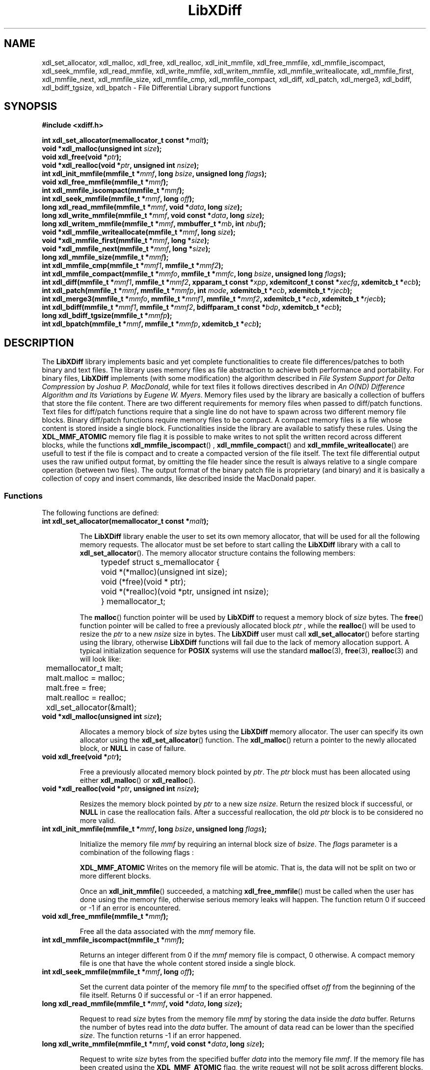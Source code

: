 .\"
.\"  LibXDiff by Davide Libenzi ( File Differential Library )
.\"  Copyright (C) 2003  Davide Libenzi
.\"
.\"  This library is free software; you can redistribute it and/or
.\"  modify it under the terms of the GNU Lesser General Public
.\"  License as published by the Free Software Foundation; either
.\"  version 2.1 of the License, or (at your option) any later version.
.\"
.\"  This library is distributed in the hope that it will be useful,
.\"  but WITHOUT ANY WARRANTY; without even the implied warranty of
.\"  MERCHANTABILITY or FITNESS FOR A PARTICULAR PURPOSE.  See the GNU
.\"  Lesser General Public License for more details.
.\"
.\"  You should have received a copy of the GNU General Public License
.\"  along with this program; if not, write to the Free Software
.\"  Foundation, Inc., 59 Temple Place, Suite 330, Boston, MA  02111-1307  USA
.\"
.\"  Davide Libenzi <davidel@xmailserver.org>
.\"
.na
.TH LibXDiff 3 "0.7" "GNU" "File Differential Library"
.SH NAME

xdl_set_allocator, xdl_malloc, xdl_free, xdl_realloc, xdl_init_mmfile, xdl_free_mmfile,
xdl_mmfile_iscompact, xdl_seek_mmfile, xdl_read_mmfile, xdl_write_mmfile, xdl_writem_mmfile,
xdl_mmfile_writeallocate, xdl_mmfile_first, xdl_mmfile_next, xdl_mmfile_size, xdl_mmfile_cmp,
xdl_mmfile_compact, xdl_diff, xdl_patch, xdl_merge3, xdl_bdiff, xdl_bdiff_tgsize, xdl_bpatch \- File Differential Library support functions

.SH SYNOPSIS
.nf
.B #include <xdiff.h>
.sp
.BI "int xdl_set_allocator(memallocator_t const *" malt ");"
.nl
.BI "void *xdl_malloc(unsigned int " size ");"
.nl
.BI "void xdl_free(void *" ptr ");"
.nl
.BI "void *xdl_realloc(void *" ptr ", unsigned int " nsize ");"
.nl
.BI "int xdl_init_mmfile(mmfile_t *" mmf ", long " bsize ", unsigned long " flags ");"
.nl
.BI "void xdl_free_mmfile(mmfile_t *" mmf ");"
.nl
.BI "int xdl_mmfile_iscompact(mmfile_t *" mmf ");"
.nl
.BI "int xdl_seek_mmfile(mmfile_t *" mmf ", long " off ");"
.nl
.BI "long xdl_read_mmfile(mmfile_t *" mmf ", void *" data ", long " size ");"
.nl
.BI "long xdl_write_mmfile(mmfile_t *" mmf ", void const *" data ", long " size ");"
.nl
.BI "long xdl_writem_mmfile(mmfile_t *" mmf ", mmbuffer_t *" mb ", int " nbuf ");"
.nl
.BI "void *xdl_mmfile_writeallocate(mmfile_t *" mmf ", long " size ");"
.nl
.BI "void *xdl_mmfile_first(mmfile_t *" mmf ", long *" size ");"
.nl
.BI "void *xdl_mmfile_next(mmfile_t *" mmf ", long *" size ");"
.nl
.BI "long xdl_mmfile_size(mmfile_t *" mmf ");"
.nl
.BI "int xdl_mmfile_cmp(mmfile_t *" mmf1 ", mmfile_t *" mmf2 ");"
.nl
.BI "int xdl_mmfile_compact(mmfile_t *" mmfo ", mmfile_t *" mmfc ", long " bsize ", unsigned long " flags ");"
.nl
.BI "int xdl_diff(mmfile_t *" mmf1 ", mmfile_t *" mmf2 ", xpparam_t const *" xpp ", xdemitconf_t const *" xecfg ", xdemitcb_t *" ecb ");"
.nl
.BI "int xdl_patch(mmfile_t *" mmf ", mmfile_t *" mmfp ", int " mode ", xdemitcb_t *" ecb ", xdemitcb_t *" rjecb ");"
.nl
.BI "int xdl_merge3(mmfile_t *" mmfo ", mmfile_t *" mmf1 ", mmfile_t *" mmf2 ", xdemitcb_t *" ecb ", xdemitcb_t *" rjecb ");"
.nl
.BI "int xdl_bdiff(mmfile_t *" mmf1 ", mmfile_t *" mmf2 ", bdiffparam_t const *" bdp ", xdemitcb_t *" ecb ");"
.nl
.BI "long xdl_bdiff_tgsize(mmfile_t *" mmfp ");"
.nl
.BI "int xdl_bpatch(mmfile_t *" mmf ", mmfile_t *" mmfp ", xdemitcb_t *" ecb ");"

.SH DESCRIPTION
The
.B LibXDiff
library implements basic and yet complete functionalities to create
file differences/patches to both binary and text files. The library
uses memory files as file abstraction to achieve both performance and
portability. For binary files,
.B LibXDiff
implements (with some modification) the algorithm described in
.IR "File System Support for Delta Compression" " by " "Joshua P. MacDonald" ,
while for text files it follows directives described in
.IR "An O(ND) Difference Algorithm and Its Variations" " by " "Eugene W. Myers" .
Memory files used by the library are basically a collection of buffers
that store the file content. There are two different requirements for memory
files when passed to diff/patch functions. Text files for diff/patch functions
require that a single line do not have to spawn across two different memory
file blocks. Binary diff/patch functions require memory files to be compact.
A compact memory files is a file whose content is stored inside a single block.
Functionalities inside the library are available to satisfy these rules.
Using the
.B XDL_MMF_ATOMIC
memory file flag it is possible to make writes to not split the written
record across different blocks, while the functions
.BR xdl_mmfile_iscompact ()
,
.BR xdl_mmfile_compact ()
and
.BR xdl_mmfile_writeallocate ()
are usefull to test if the file is compact and to create a compacted version
of the file itself. The text file differential output uses the raw unified output
format, by omitting the file header since the result is always relative to
a single compare operation (between two files). The output format of the binary
patch file is proprietary (and binary) and it is basically a collection of
copy and insert commands, like described inside the MacDonald paper.


.SS Functions
The following functions are defined:
.TP
.BI "int xdl_set_allocator(memallocator_t const *" malt ");"

The
.B LibXDiff
library enable the user to set its own memory allocator, that will be used
for all the following memory requests. The allocator must be set before
to start calling the
.B LibXDiff
library with a call to
.BR xdl_set_allocator ().
The memory allocator structure contains the following members:
.nf

	typedef struct s_memallocator {
		void *(*malloc)(unsigned int size);
		void (*free)(void * ptr);
		void *(*realloc)(void *ptr, unsigned int nsize);
	} memallocator_t;

.fi
The
.BR malloc ()
function pointer will be used by
.B LibXDiff
to request a memory block of
.I size
bytes. The
.BR free ()
function pointer will be called to free a previously allocated block
.I ptr
, while the
.BR realloc ()
will be used to resize the
.I ptr
to a new
.I nsize
size in bytes. The
.B LibXDiff
user must call
.BR xdl_set_allocator ()
before starting using the library, otherwise
.B LibXDiff
functions will fail due to the lack of memory allocation support.
A typical initialization sequence for
.B POSIX
systems will use the standard
.BR malloc (3),
.BR free (3),
.BR realloc (3)
and will look like:
.nf

	memallocator_t malt;

	malt.malloc = malloc;
	malt.free = free;
	malt.realloc = realloc;
	xdl_set_allocator(&malt);

.fi

.TP
.BI "void *xdl_malloc(unsigned int " size ");"

Allocates a memory block of
.I size
bytes using the
.B LibXDiff
memory allocator. The user can specify its own allocator using the
.BR xdl_set_allocator ()
function. The
.BR xdl_malloc ()
return a pointer to the newly allocated block, or
.B NULL
in case of failure.

.TP
.BI "void xdl_free(void *" ptr ");"

Free a previously allocated memory block pointed by
.IR ptr .
The
.I ptr
block must has been allocated using either
.BR xdl_malloc ()
or
.BR xdl_realloc ().

.TP
.BI "void *xdl_realloc(void *" ptr ", unsigned int " nsize ");"

Resizes the memory block pointed by
.I ptr
to a new size
.IR nsize .
Return the resized block if successful, or
.B NULL
in case the reallocation fails. After a successful reallocation, the old
.I ptr
block is to be considered no more valid.

.TP
.BI "int xdl_init_mmfile(mmfile_t *" mmf ", long " bsize ", unsigned long " flags ");"

Initialize the memory file
.I mmf
by requiring an internal block size of
.IR bsize .
The
.I flags
parameter is a combination of the following flags :
.br
.IP
.B XDL_MMF_ATOMIC
Writes on the memory file will be atomic. That is, the data will not be split
on two or more different blocks.

Once an
.BR xdl_init_mmfile ()
succeeded, a matching
.BR xdl_free_mmfile ()
must be called when the user has done using the memory file, otherwise serious
memory leaks will happen.
The function return 0 if succeed or -1 if an error is encountered.

.TP
.BI "void xdl_free_mmfile(mmfile_t *" mmf ");"

Free all the data associated with the
.I mmf
memory file.

.TP
.BI "int xdl_mmfile_iscompact(mmfile_t *" mmf ");"

Returns an integer different from 0 if the
.I mmf
memory file is compact, 0 otherwise. A compact memory file is one that have
the whole content stored inside a single block.

.TP
.BI "int xdl_seek_mmfile(mmfile_t *" mmf ", long " off ");"

Set the current data pointer of the memory file
.I mmf
to the specified offset
.I off
from the beginning of the file itself. Returns 0 if successful or -1 if an error
happened.

.TP
.BI "long xdl_read_mmfile(mmfile_t *" mmf ", void *" data ", long " size ");"

Request to read
.I size
bytes from the memory file
.I mmf
by storing the data inside the
.I data
buffer. Returns the number of bytes read into the
.I data
buffer. The amount of data read can be lower than the specified
.IR size .
The function returns -1 if an error happened.

.TP
.BI "long xdl_write_mmfile(mmfile_t *" mmf ", void const *" data ", long " size ");"

Request to write
.I size
bytes from the specified buffer
.I data
into the memory file
.IR mmf .
If the memory file has been created using the
.B XDL_MMF_ATOMIC
flag, the write request will not be split across different blocks.
Note that all write operations done on memory files do append data at the end
the file, and writes in the middle of it are allowed. This is because the library
memory file abstraction does not need this functionality to be available.
The function returns the number of bytes written or a number lower than
.I size
if an error happened.

.TP
.BI "long xdl_writem_mmfile(mmfile_t *" mmf ", mmbuffer_t *" mb ", int " nbuf ");"

Request to sequentially write
.I nbuf
memory buffers passed inside the array
.I mb
into the memory file
.IR mmf .
The memory buffer structure is defined as :
.nf

	typedef struct s_mmbuffer {
		char *ptr;
		long size;
	} mmbuffer_t;

.fi
The
.I ptr
field is a pointer to the user data, whose size is specified inside the
.I size
structure field. The function returns the total number of bytes written
or a lower number if an error happened.

.TP
.BI "void *xdl_mmfile_writeallocate(mmfile_t *" mmf ", long " size ");"

The function request to allocate a write buffer of
.I size
bytes in the
.I mmf
memory file and returns the pointer to the allocated buffer. The user will
have the responsibility to store
.I size
bytes (no more, no less) inside the memory region pointed to by the returned pointer.
The files size will grow of
.I size
bytes as a consequence of this operation. The function will return
.B NULL
if an error happened.

.TP
.BI "void *xdl_mmfile_first(mmfile_t *" mmf ", long *" size ");"

The function is used to return the first block of the
.I mmf
memory file block chain. The
.I size
parameter will receive the size of the block, while the function will return
the pointer the the first byte of the block itself. The function returns
.B NULL
if the file is empty.

.TP
.BI "void *xdl_mmfile_next(mmfile_t *" mmf ", long *" size ");"

The function is used to return the next block of the
.I mmf
memory file block chain. The
.I size
parameter will receive the size of the block, while the function will return
the pointer the the first byte of the block itself. The function returns
.B NULL
if the current block is the last one of the chain.

.TP
.BI "long xdl_mmfile_size(mmfile_t *" mmf ");"

The function returns the size of the specified memory file
.IR mmf .

.TP
.BI "int xdl_mmfile_cmp(mmfile_t *" mmf1 ", mmfile_t *" mmf2 ");"

Request to compare two memory files
.IR mmf1 " and " mmf2
and returns 0 if files are identical, or a value different from 0 if
files are different.

.TP
.BI "int xdl_mmfile_compact(mmfile_t *" mmfo ", mmfile_t *" mmfc ", long " bsize ", unsigned long " flags ");"

Request to create a compact version of the memory file
.I mmfo
into the (uninitialized) memory file
.IR mmfc .
The
.I bsize
parameter specify the requested block size and
.I flags
specify flags to be used to create the new
.I mmfc
memory file (see
.BR xdl_init_mmfile ()
). The function returns 0 if succedded or -1 if an error happened.

.TP
.BI "int xdl_diff(mmfile_t *" mmf1 ", mmfile_t *" mmf2 ", xpparam_t const *" xpp ", xdemitconf_t const *" xecfg ", xdemitcb_t *" ecb ");"

Request to create the difference between the two text memory files
.IR mmf1 " and " mmf2 .
The
.I mmf1
memory files is considered the "old" file while
.I mmf2
is considered the "new" file. So the function will create a patch file
that once applied to
.I mmf1
will give
.I mmf2
as result. Files
.IR mmf1 " and " mmf2
must be atomic from a line point of view (or, as an extreme, compact), that
means that a single test line cannot spread among different memory file blocks.
The
.I xpp
parameter is a pointer to a structure :
.nf

	typedef struct s_xpparam {
		unsigned long flags;
	} xpparam_t;

.fi
that is used to specify parameters to be used by the file differential algorithm.
The
.I flags
field is a combination of the following flags :

.IP
.B XDF_NEED_MINIMAL
Requires the minimal edit script to be found by the algorithm (may be slow).

The
.I xecfg
parameter point to a structure :
.nf

	typedef struct s_xdemitconf {
		long ctxlen;
	} xdemitconf_t;

.fi
that is used to configure the algorithm responsible of the creation the the
differential file from an edit script. The
.I ctxlen
field is used to specify the amount of context to be emitted inside the
differential file (the value 3 is suggested for normal operations).
The parameter
.I ecb
is a pointer to a structure :
.nf

	typedef struct s_xdemitcb {
		void *priv;
		int (*outf)(void *, mmbuffer_t *, int);
	} xdemitcb_t;

.fi
that is used by the differential file creation algorithm to emit the created
data. The
.I priv
field is an opaque pointer to a user specified data, while the
.I outf
field point to a callback function that is called internally to emit algorithm
generated data rappresenting the differential file. The first parameter of the
callback is the same
.I priv
field specified inside the
.B xdemitcb_t
structure. The second parameter point to an array of
.B mmbuffer_t
(see above for a definition of the structure) whose element count is specified
inside the last parameter of the callback itself. The callback will always be
called with entire records (lines) and never a record (line) will be emitted
using two different callback calls. This is important because if the called will
use another memory file to store the result, by creating the target memory file with
.B XDL_MMF_ATOMIC
will guarantee the "atomicity" of the memory file itself.
The function returns 0 if succeeded or -1 if an error occurred.

.TP
.BI "int xdl_patch(mmfile_t *" mmf ", mmfile_t *" mmfp ", int " mode ", xdemitcb_t *" ecb ", xdemitcb_t *" rjecb ");"

Request to patch the memory file
.I mmf
using the patch file stored in
.IR mmfp .
The
.I mmf
memory file
.B is not
changed during the operation and can be considered as read only.
The
.I mode
parameter can be one of the following values :

.IP
.B XDL_PATCH_NORMAL
Perform standard patching like if the patch memory file
.I mmfp
has been created using
.I mmf
as "old" file.
.IP
.B XDL_PATCH_REVERSE
Apply the reverse patch. That means that the
.I mmf
memory file has to be considered as if it was specified as "new" file during
the differential operation (
.BR xdl_diff ()
). The result of the operation will then be the file content that was used
as "old" file during the differential operation.

The
.I ecb
will be used by the patch algorithm to create the result file while the
.I rjecb
will be used to emit all differential chunks that cannot be applied.
Like explained above, callbacks are always called with entire records to guarantee
atomicity of the resulting output.
The function returns 0 if succeeded without performing any fuzzy hunk detection,
a positive value if it secceeded with fuzzy hunk detection or -1 if an error occurred
during the patch operation.

.TP
.BI "int xdl_merge3(mmfile_t *" mmfo ", mmfile_t *" mmf1 ", mmfile_t *" mmf2 ", xdemitcb_t *" ecb ", xdemitcb_t *" rjecb ");"

Merges three files together. The
.I mmfo
file is the original one, while
.IR mmf1 " and " mmf2
are two modified versions of
.IR mmfo .
The function works by creating a differential between
.IR mmfo " and " mmf2
and by applying the resulting patch to
.IR mmf1 .
Because of this sequence,
.I mmf1
changes will be privileged against the ones of
.IR mmf2 .
The
.I ecb
will be used by the patch algorithm to create the result file while the
.I rjecb
will be used to emit all differential chunks that cannot be applied.
Like explained above, callbacks are always called with entire records to guarantee
atomicity of the resulting output.
The function returns 0 if succeeded or -1 if an error occurred during the patch operation.

.TP
.BI "int xdl_bdiff(mmfile_t *" mmf1 ", mmfile_t *" mmf2 ", bdiffparam_t const *" bdp ", xdemitcb_t *" ecb ");"

Request to create the difference between the two text memory files
.IR mmf1 " and " mmf2 .
The
.I mmf1
memory files is considered the "old" file while
.I mmf2
is considered the "new" file. So the function will create a patch file
that once applied to
.I mmf1
will give
.I mmf2
as result. Files
.IR mmf1 " and " mmf2
must be compact to make it easy and faster to perform the difference operation.
Functions are available to check for compactness (
.BR xdl_mmfile_iscompact ()
) and to make compact a non-compact file (
.BR xdl_mmfile_compact ()
). An example of how to create a compact memory file (described inside the test
subdirectory) is :
.nf

	int xdlt_load_mmfile(char const *fname, mmfile_t *mf, int binmode) {
		char cc;
		int fd;
		long size, bsize;
		char *blk;

		if (xdl_init_mmfile(mf, XDLT_STD_BLKSIZE, XDL_MMF_ATOMIC) < 0)
			return -1;
		if ((fd = open(fname, O_RDONLY)) == -1) {
			perror(fname);
			xdl_free_mmfile(mf);
			return -1;
		}
		if ((size = bsize = lseek(fd, 0, SEEK_END)) > 0 && !binmode) {
			if (lseek(fd, -1, SEEK_END) != (off_t) -1 &&
			    read(fd, &cc, 1) && cc != '\\n')
				bsize++;
		}
		lseek(fd, 0, SEEK_SET);
		if (!(blk = (char *) xdl_mmfile_writeallocate(mf, bsize))) {
			xdl_free_mmfile(mf);
			close(fd);
			return -1;
		}
		if (read(fd, blk, (size_t) size) != (size_t) size) {
			perror(fname);
			xdl_free_mmfile(mf);
			close(fd);
			return -1;
		}
		close(fd);
		if (bsize > size)
			blk[size] = '\\n';
		return 0;
	}

.fi
The
.I bdp
parameter points to a structure :
.nf

	typedef struct s_bdiffparam {
		long bsize;
	} bdiffparam_t;

.fi
that is used to pass information to the binary file differential algorithm.
The
.I bsize
parameter specify the size of the block that will be used to decompose
.I mmf1
during the block classification phase of the algorithm (see MacDonald paper).
Suggested values go from 16 to 64, with a preferred power of two characteristic.
The
.I ecb
parameter is used to pass the emission callback to the algorithm responsible
of the output file creation.
The function returns 0 if succeede or -1 if an error is occurred.

.TP
.BI "long xdl_bdiff_tgsize(mmfile_t *" mmfp ");"

Given a binary memory file patch, it returns the size that the result file
will have once the patch is applied to the target file. It can be used to
pre-allocate (or write-allocate) a memory block to store the patch result
so that a compact file will be available at the end of the operation. The
function returns the requested size, or -1 if an error occurred during the operation.

.TP
.BI "int xdl_bpatch(mmfile_t *" mmf ", mmfile_t *" mmfp ", xdemitcb_t *" ecb ");"

Request to patch the binary memory file
.I mmf
using the binary patch file stored in
.IR mmfp .
The
.I mmf
memory file
.B is not
changed during the operation and can be considered as read only. The binary
patch algorithm has no notion of context, so the patch operation cannot be
partial (either success or failure). The
.I ecb
parameter contain the callabck (see above for description) used by the binary
patch algorithm to emit the result file. The function returns 0 if succeeded
or -1 if an error occurred during the patch operation.

.SH SEE ALSO
Two papers drove the content of this library and these are :
.br
.IP o
.IR "File System Support for Delta Compression" " by " "Joshua P. MacDonald"
.br
.IP o
.IR "An O(ND) Difference Algorithm and Its Variations" " by " "Eugene W. Myers" .
.PP

Also usefull information can be looked up inside the
.B diffutil
GNU package :

.BR http://www.gnu.org/software/diffutils/diffutils.html

.SH LICENSE
This library is free software; you can redistribute it and/or
modify it under the terms of the GNU Lesser General Public
License as published by the Free Software Foundation; either
version 2.1 of the License, or (at your option) any later version.
A copy of the license is available at :

.BR http://www.gnu.org/copyleft/lesser.html

.SH AUTHOR
Developed by Davide Libenzi
.RB < davidel@xmailserver.org >

.SH AVAILABILITY
The latest version of
.B LibXDiff
can be found at :

.BR http://www.xmailserver.org/xdiff-lib.html

.SH BUGS
There are no known bugs.  Bug reports and comments to Davide Libenzi
.RB < davidel@xmailserver.org >

